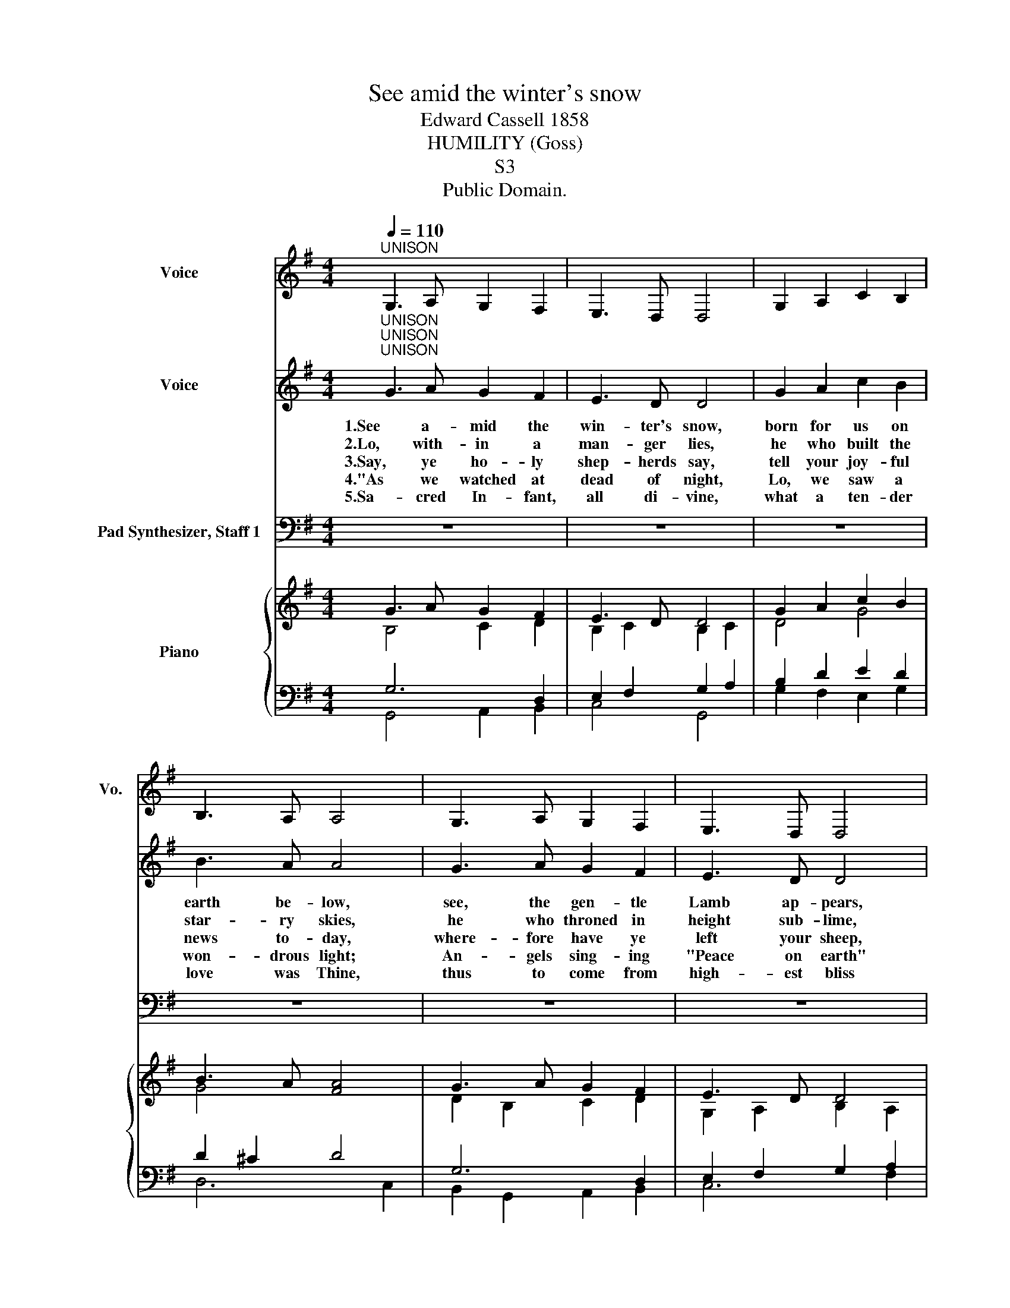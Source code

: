 X:1
T:See amid the winter's snow
T:Edward Cassell 1858
T:HUMILITY (Goss)
T:S3
T:Public Domain.
Z:Public Domain.
%%score 1 ( 2 3 ) ( 4 5 ) { ( 6 7 10 ) | ( 8 9 ) }
L:1/8
Q:1/4=110
M:4/4
K:G
V:1 treble nm="Voice" snm="Vo."
V:2 treble nm="Voice"
V:3 treble 
V:4 bass nm="Pad Synthesizer, Staff 1"
V:5 bass 
V:6 treble nm="Piano"
V:7 treble 
V:10 treble 
V:8 bass 
V:9 bass 
V:1
"^UNISON" G,3 A, G,2 F,2 | E,3 D, D,4 | G,2 A,2 C2 B,2 | B,3 A, A,4 | G,3 A, G,2 F,2 | E,3 D, D,4 | %6
 G,2 A,2 B,2 C2 | A,3 G, G,4 | z8 | z8 | z8 | z8 | z8 | z8 | z8 | z8 |] %16
V:2
"^UNISON""^UNISON""^UNISON" G3 A G2 F2 | E3 D D4 | G2 A2 c2 B2 | B3 A A4 | G3 A G2 F2 | E3 D D4 | %6
w: 1.See a- mid the|win- ter's snow,|born for us on|earth be- low,|see, the gen- tle|Lamb ap- pears,|
w: 2.Lo, with- in a|man- ger lies,|he who built the|star- ry skies,|he who throned in|height sub- lime,|
w: 3.Say, ye ho- ly|shep- herds say,|tell your joy- ful|news to- day,|where- fore have ye|left your sheep,|
w: 4."As we watched at|dead of night,|Lo, we saw a|won- drous light;|An- gels sing- ing|"Peace on earth"|
w: 5.Sa- cred In- fant,|all di- vine,|what a ten- der|love was Thine,|thus to come from|high- est bliss|
 G2 A2 B2 c2 | A3 G G4 |"^HARMONY" [Gd]3 [Gd] [Gc]2 [GB]2 | [DA]2 [DG]2 [DF]4 | %10
w: prom- ised from e-|ter- nal years.|Hail that e- ver|bless- ed morn,|
w: sits a- mid the|che- ru- bim.|||
w: on the lon- ley|moun- tain steep?|||
w: told us of the|Sa- viour's birth.|||
w: down to such a|world as this.|||
 [Dd]3 [Gd] [Gc]2 [GB]2 | [EA]2 [DG]2 [DF]4 | [B,G]3 [B,A] [^CG]2 [DF]2 | E3 D D4 | %14
w: hail re- demp- tion's|hap- py dawn,|sing through all Je-|ru- sa- lem;|
w: ||||
w: ||||
w: ||||
w: ||||
 [Dd]3 [DB] [EG]2 [Gc]2 | [FB]2 [FA]2 G4 |] %16
w: Christ is born in|Beth- le hem!|
w: ||
w: ||
w: ||
w: ||
V:3
 x8 | x8 | x8 | x8 | x8 | x8 | x8 | x8 | x8 | x8 | x8 | x8 | x8 | D2 ^C2 x4 | x8 | x8 |] %16
V:4
 z8 | z8 | z8 | z8 | z8 | z8 | z8 | z8 | B,3 B, E2 D2 | C2 B,2 A,4 | G,3 G, E2 D2 | C2 B,2 A,4 | %12
 G,3 G, E,2 D,2 | B,2 A,G, F,4 | G,3 G, G,2 E2 | D2 C2 B,4 |] %16
V:5
 x8 | x8 | x8 | x8 | x8 | x8 | x8 | x8 | G,3 G, G,2 G,2 | F,2 G,2 D,4 | B,,3 B,, C,2 G,,2 | %11
 A,,2 B,,C, D,4 | E,3 E, A,,2 B,,2 | G,,2 A,,2 D,2 C,2 | B,,3 B,, C,2 A,,2 | D,2 D,2 G,,4 |] %16
V:6
 G3 A G2 F2 | E3 D D4 | G2 A2 c2 B2 | B3 A [FA]4 | G3 A G2 F2 | E3 D D4 | G2 A2 B2 c2 | %7
 A3 G [B,G]4 | z8 | z8 | z8 | z8 | z8 | z8 | z8 | z8 |] %16
V:7
 B,4 C2 D2 | B,2 C2 B,2 C2 | D4 G4 | G4 x4 | x8 | G,2 A,2 B,2 A,2 | B,2 C2 D2 E2 | x8 | x8 | x8 | %10
 x8 | x8 | x8 | x8 | x8 | x8 |] %16
V:8
 G,6 D,2 | E,2 F,2 G,2 A,2 | B,2 D2 E2 D2 | D2 ^C2 D4 | G,6 D,2 | E,2 F,2 G,2 A,2 | G,8- | %7
 G,2 F,2 G,4 | z8 | z8 | z8 | z8 | z8 | z8 | z8 | z8 |] %16
V:9
 G,,4 A,,2 B,,2 | C,4 G,,4 | G,2 F,2 E,2 G,2 | D,6 C,2 | B,,2 G,,2 A,,2 B,,2 | C,6 F,2 | %6
 E,4 D,2 C,2 | D,4 G,,4 | x8 | x8 | x8 | x8 | x8 | x8 | x8 | x8 |] %16
V:10
 x8 | x8 | x8 | x8 | D2 B,2 C2 D2 | x8 | x8 | x8 | x8 | x8 | x8 | x8 | x8 | x8 | x8 | x8 |] %16

